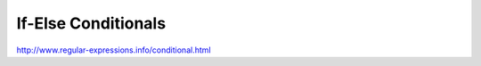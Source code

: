 ********************
If-Else Conditionals
********************



http://www.regular-expressions.info/conditional.html
